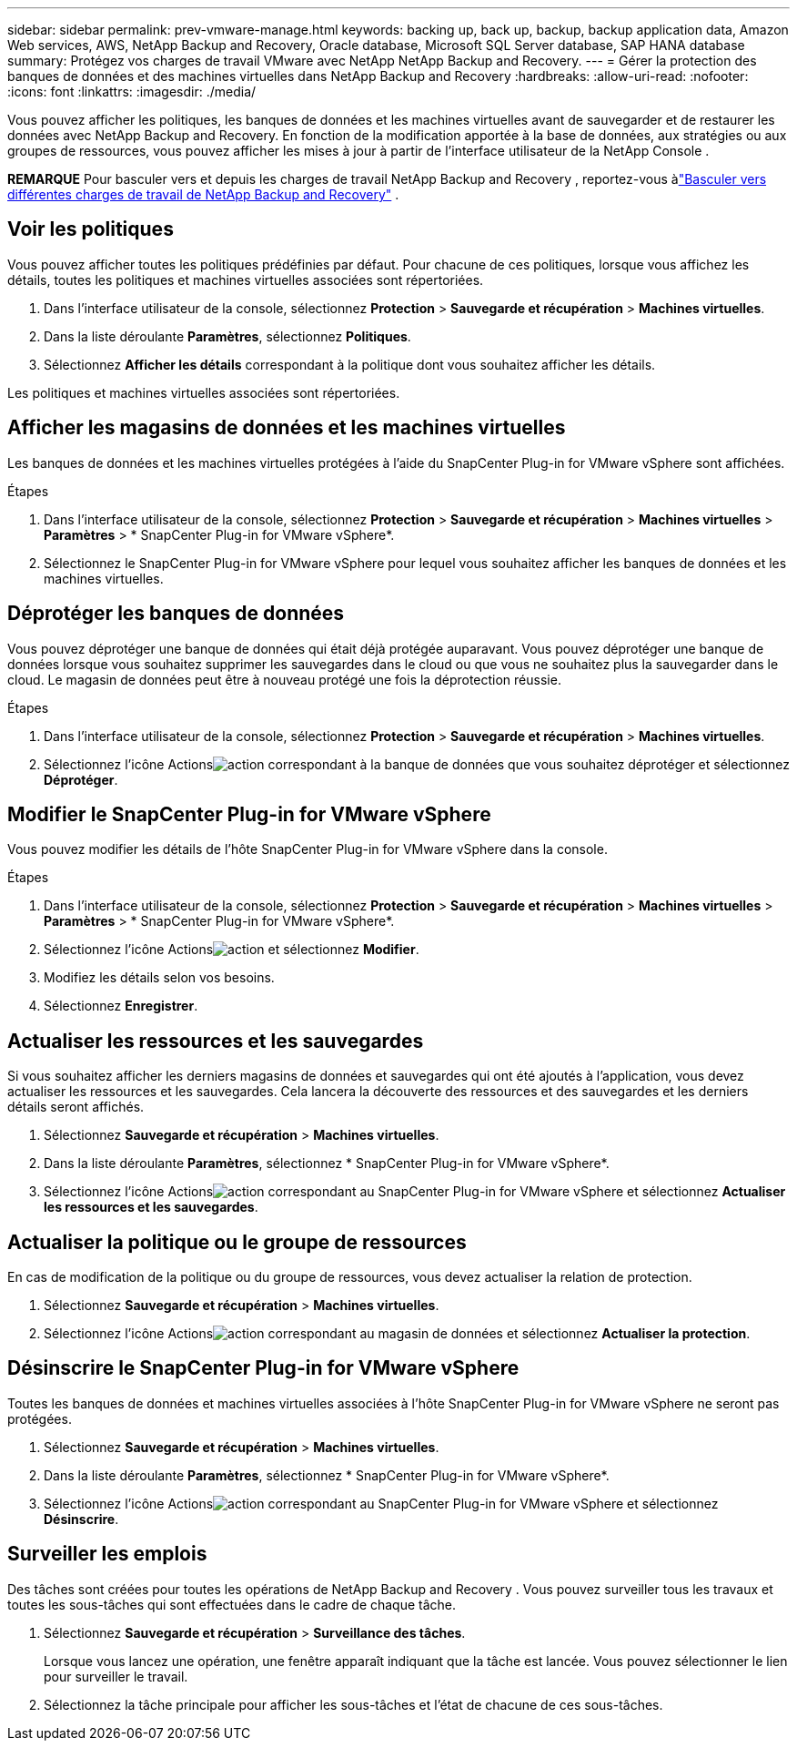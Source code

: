 ---
sidebar: sidebar 
permalink: prev-vmware-manage.html 
keywords: backing up, back up, backup, backup application data, Amazon Web services, AWS, NetApp Backup and Recovery, Oracle database, Microsoft SQL Server database, SAP HANA database 
summary: Protégez vos charges de travail VMware avec NetApp NetApp Backup and Recovery. 
---
= Gérer la protection des banques de données et des machines virtuelles dans NetApp Backup and Recovery
:hardbreaks:
:allow-uri-read: 
:nofooter: 
:icons: font
:linkattrs: 
:imagesdir: ./media/


[role="lead"]
Vous pouvez afficher les politiques, les banques de données et les machines virtuelles avant de sauvegarder et de restaurer les données avec NetApp Backup and Recovery.  En fonction de la modification apportée à la base de données, aux stratégies ou aux groupes de ressources, vous pouvez afficher les mises à jour à partir de l'interface utilisateur de la NetApp Console .

[]
====
*REMARQUE* Pour basculer vers et depuis les charges de travail NetApp Backup and Recovery , reportez-vous àlink:br-start-switch-ui.html["Basculer vers différentes charges de travail de NetApp Backup and Recovery"] .

====


== Voir les politiques

Vous pouvez afficher toutes les politiques prédéfinies par défaut.  Pour chacune de ces politiques, lorsque vous affichez les détails, toutes les politiques et machines virtuelles associées sont répertoriées.

. Dans l'interface utilisateur de la console, sélectionnez *Protection* > *Sauvegarde et récupération* > *Machines virtuelles*.
. Dans la liste déroulante *Paramètres*, sélectionnez *Politiques*.
. Sélectionnez *Afficher les détails* correspondant à la politique dont vous souhaitez afficher les détails.


Les politiques et machines virtuelles associées sont répertoriées.



== Afficher les magasins de données et les machines virtuelles

Les banques de données et les machines virtuelles protégées à l'aide du SnapCenter Plug-in for VMware vSphere sont affichées.

.Étapes
. Dans l'interface utilisateur de la console, sélectionnez *Protection* > *Sauvegarde et récupération* > *Machines virtuelles* > *Paramètres* > * SnapCenter Plug-in for VMware vSphere*.
. Sélectionnez le SnapCenter Plug-in for VMware vSphere pour lequel vous souhaitez afficher les banques de données et les machines virtuelles.




== Déprotéger les banques de données

Vous pouvez déprotéger une banque de données qui était déjà protégée auparavant.  Vous pouvez déprotéger une banque de données lorsque vous souhaitez supprimer les sauvegardes dans le cloud ou que vous ne souhaitez plus la sauvegarder dans le cloud.  Le magasin de données peut être à nouveau protégé une fois la déprotection réussie.

.Étapes
. Dans l'interface utilisateur de la console, sélectionnez *Protection* > *Sauvegarde et récupération* > *Machines virtuelles*.
. Sélectionnez l'icône Actionsimage:icon-action.png["action"] correspondant à la banque de données que vous souhaitez déprotéger et sélectionnez *Déprotéger*.




== Modifier le SnapCenter Plug-in for VMware vSphere

Vous pouvez modifier les détails de l’hôte SnapCenter Plug-in for VMware vSphere dans la console.

.Étapes
. Dans l'interface utilisateur de la console, sélectionnez *Protection* > *Sauvegarde et récupération* > *Machines virtuelles* > *Paramètres* > * SnapCenter Plug-in for VMware vSphere*.
. Sélectionnez l'icône Actionsimage:icon-action.png["action"] et sélectionnez *Modifier*.
. Modifiez les détails selon vos besoins.
. Sélectionnez *Enregistrer*.




== Actualiser les ressources et les sauvegardes

Si vous souhaitez afficher les derniers magasins de données et sauvegardes qui ont été ajoutés à l'application, vous devez actualiser les ressources et les sauvegardes.  Cela lancera la découverte des ressources et des sauvegardes et les derniers détails seront affichés.

. Sélectionnez *Sauvegarde et récupération* > *Machines virtuelles*.
. Dans la liste déroulante *Paramètres*, sélectionnez * SnapCenter Plug-in for VMware vSphere*.
. Sélectionnez l'icône Actionsimage:icon-action.png["action"] correspondant au SnapCenter Plug-in for VMware vSphere et sélectionnez *Actualiser les ressources et les sauvegardes*.




== Actualiser la politique ou le groupe de ressources

En cas de modification de la politique ou du groupe de ressources, vous devez actualiser la relation de protection.

. Sélectionnez *Sauvegarde et récupération* > *Machines virtuelles*.
. Sélectionnez l'icône Actionsimage:icon-action.png["action"] correspondant au magasin de données et sélectionnez *Actualiser la protection*.




== Désinscrire le SnapCenter Plug-in for VMware vSphere

Toutes les banques de données et machines virtuelles associées à l'hôte SnapCenter Plug-in for VMware vSphere ne seront pas protégées.

. Sélectionnez *Sauvegarde et récupération* > *Machines virtuelles*.
. Dans la liste déroulante *Paramètres*, sélectionnez * SnapCenter Plug-in for VMware vSphere*.
. Sélectionnez l'icône Actionsimage:icon-action.png["action"] correspondant au SnapCenter Plug-in for VMware vSphere et sélectionnez *Désinscrire*.




== Surveiller les emplois

Des tâches sont créées pour toutes les opérations de NetApp Backup and Recovery .  Vous pouvez surveiller tous les travaux et toutes les sous-tâches qui sont effectuées dans le cadre de chaque tâche.

. Sélectionnez *Sauvegarde et récupération* > *Surveillance des tâches*.
+
Lorsque vous lancez une opération, une fenêtre apparaît indiquant que la tâche est lancée.  Vous pouvez sélectionner le lien pour surveiller le travail.

. Sélectionnez la tâche principale pour afficher les sous-tâches et l’état de chacune de ces sous-tâches.

